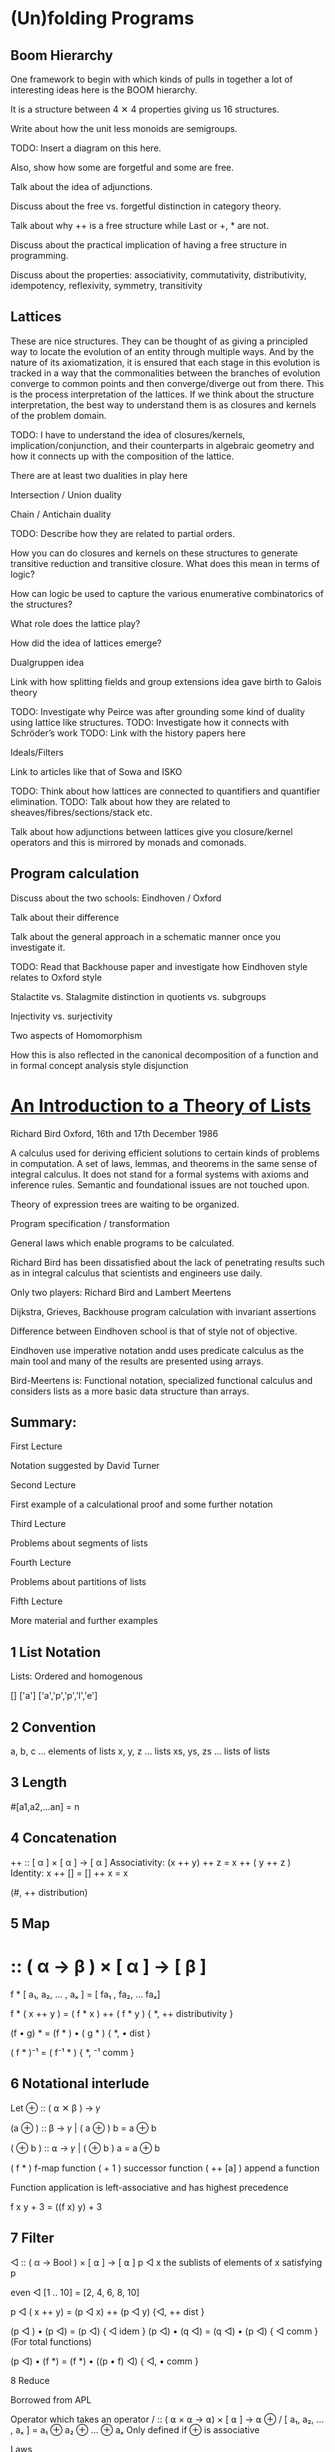 * (Un)folding Programs

** Boom Hierarchy

One framework to begin with which kinds of pulls in together a lot of interesting ideas here is the BOOM hierarchy.

It is a structure between 4 ✕ 4 properties giving us 16 structures.

Write about how the unit less monoids are semigroups.

TODO: Insert a diagram on this here.

Also, show how some are forgetful and some are free.

Talk about the idea of adjunctions.

Discuss about the free vs. forgetful distinction in category theory.

Talk about why ++ is a free structure while Last or +, * are not.

Discuss about the practical implication of having a free structure in programming.

Discuss about the properties: associativity, commutativity, distributivity, idempotency, reflexivity, symmetry, transitivity

** Lattices

These are nice structures. They can be thought of as giving a principled way to locate the evolution of an entity through multiple ways. And by the nature of its axiomatization, it is ensured that each stage in this evolution is tracked in a way that the commonalities between the branches of evolution converge to common points and then converge/diverge out from there. This is the process interpretation of the lattices. If we think about the structure interpretation, the best way to understand them is as closures and kernels of the problem domain.

TODO: I have to understand the idea of closures/kernels, implication/conjunction, and their counterparts in algebraic geometry and how it connects up with the composition of the lattice.

There are at least two dualities in play here

Intersection / Union duality

Chain / Antichain duality

TODO: Describe how they are related to partial orders.

How you can do closures and kernels on these structures to generate transitive reduction and transitive closure. What does this mean in terms of logic?

How can logic be used to capture the various enumerative combinatorics of the structures?

What role does the lattice play?

How did the idea of lattices emerge?

Dualgruppen idea

Link with how splitting fields and group extensions idea gave birth to Galois theory

TODO: Investigate why Peirce was after grounding some kind of duality using lattice like structures.
TODO: Investigate how it connects with Schröder’s work
TODO: Link with the history papers here

Ideals/Filters

Link to articles like that of Sowa and ISKO

TODO: Think about how lattices are connected to quantifiers and quantifier elimination.
TODO: Talk about how they are related to sheaves/fibres/sections/stack etc.

Talk about how adjunctions between lattices give you closure/kernel operators and this is mirrored by monads and comonads.

** Program calculation

Discuss about the two schools: Eindhoven / Oxford

Talk about their difference

Talk about the general approach in a schematic manner once you investigate it.

TODO: Read that Backhouse paper and investigate how Eindhoven style relates to Oxford style

Stalactite vs. Stalagmite distinction in quotients vs. subgroups

Injectivity vs. surjectivity

Two aspects of Homomorphism

How this is also reflected in the canonical decomposition of a function and in formal concept analysis style disjunction

* [[http://podcasts.ox.ac.uk/introduction-theory-lists][An Introduction to a Theory of Lists]]

Richard Bird
Oxford, 16th and 17th December 1986

A calculus used for deriving efficient solutions to certain kinds of problems in computation.
A set of laws, lemmas, and theorems in the same sense of integral calculus.
It does not stand for a formal systems with axioms and inference rules.
Semantic and foundational issues are not touched upon.

Theory of expression trees are waiting to be organized.

Program specification / transformation

General laws which enable programs to be calculated.

Richard Bird has been dissatisfied about the lack of penetrating results such as in integral calculus that scientists and engineers use daily.

Only two players: Richard Bird and Lambert Meertens

Dijkstra, Grieves, Backhouse program calculation with invariant assertions

Difference between Eindhoven school is that of style not of objective.

Eindhoven use imperative notation andd uses predicate calculus as the main tool and
many of the results are presented using arrays.

Bird-Meertens is: Functional notation, specialized functional calculus and considers lists as a more basic data structure than arrays.

** Summary:

First Lecture

Notation suggested by David Turner

Second Lecture

First example of a calculational proof and some further notation

Third Lecture

Problems about segments of lists

Fourth Lecture

Problems about partitions of lists

Fifth Lecture

More material and further examples

** 1 List Notation

Lists: Ordered and homogenous

[]
['a']
['a','p','p','l','e']

** 2 Convention

a, b, c … elements of lists
x, y, z … lists
xs, ys, zs … lists of lists

** 3 Length

# :: [ α ] -> Num
#[a1,a2,…an] = n

** 4 Concatenation

++ :: [ α ] × [ α ] → [ α ]
Associativity: (x ++ y) ++ z = x ++ ( y ++ z )
Identity: x ++ [] = [] ++ x = x

# (x ++ y) = # x + # y
(#, ++ distribution)

** 5 Map
* :: ( α → β ) × [ α ] → [ β ]

f * [ a₁, a₂, … , aₓ ] = [ fa₁ , fa₂, … faₓ]

f * ( x ++ y ) = ( f * x ) ++ ( f * y )
{ *, ++ distributivity }

(f • g) * = (f * ) • ( g * )
{ *, • dist }

( f * )⁻¹ = ( f⁻¹ * )
{ *, ⁻¹ comm }

** 6 Notational interlude

Let ⊕ :: ( ⍺ ✕ β ) → 𝛾

(a ⊕ ) :: β → 𝛾 | ( a ⊕ ) b = a ⊕ b

( ⊕ b ) :: ⍺ → 𝛾 | ( ⊕ b ) a = a ⊕ b

( f * ) f-map function
( + 1 ) successor function
( ++ [a] ) append a function

Function application is left-associative and has highest precedence

f x y + 3 = ((f x) y) + 3

** 7 Filter

◁ :: ( α → Bool ) × [ ⍺ ] → [ ⍺ ]
p ◁ x the sublists of elements of x satisfying p

even ◁ [1 .. 10] = [2, 4, 6, 8, 10]

p ◁ ( x ++ y) = (p ◁ x) ++ (p ◁ y)
{◁, ++ dist }

(p ◁ ) • (p ◁) = (p ◁)
{ ◁ idem }
(p ◁) • (q ◁) = (q ◁) • (p ◁)
{ ◁ comm } (For total functions)

(p ◁) • (f *) = (f *) • ((p • f) ◁)
{ ◁, • comm }

8 Reduce

Borrowed from APL

Operator which takes an operator
/ :: ( ⍺ × ⍺ → ⍺) × [ ⍺ ] → ⍺
⊕ / [ a₁, a₂, … , aₓ ] = a₁ ⊕ a₂ ⊕ … ⊕ aₓ
Only defined if ⊕ is associative

Laws

⊕ / [ a ]  = a { / singletons }
⊕ / (x ++ y) = (⊕ / x) ⊕ (⊕ / y) { / dist }

If ⊕ has an identity element e, then
⊕ / [] = e
otherwise,
⊕ / [] is not defined

⊕ / y = ⊕ / ( [] ++ y ) = (⊕ / [] ) ⊕ (⊕ / y) = e ⊕ (⊕/y)

9 Examples

sum = + /
product = × /

n! = x / [1 .. n]

flatten = ++ /

flatten [[1, 2], [], [2, 3]] = [1, 2, 2, 3]

min = ↓ /
max = ↑ /

head = << /
last = >> /

all p = (˄ / ) • (p •)
some p = (˅ / ) • (p •)

10 Promotion Lemmas

Generalize the distribution laws of map, filter, reduce

(f *) • (++ /) = (++ /) • ((f *) *)
{ * promotion }

fmap to a flatten list is the same as flatten map of f map map.

f*(++ / [ x₁, x₂, … , xₓ ] = f*(x₁ ++ x₂ ++ … ++ xₓ)
= (f*x₁) ++ f(x₂) ++ … ++ f(xₓ)
= ++ / [f*x₁, f(x₂), … , f(xₓ) ]
= ++ / (f*)* [ x₁, x₂, … , xₓ ]

Rather than flattening
Promote the map into each component list and then flatten the result

( p ◁ ) • (++ /) = (++ /) • ( p ◁ * )
{ ◁ promotion }

( ⊕ ◁ ) • (++ /) = (⊕ /) • ( ⊕ / * )
{ ⊕ promotion }

11 Homomorphisms

A function that preserves the properties of associativity and identity e.

h [] = e
h (x ++ y) = h x ⊕ h y

Equivalently, if h • ( ++ / ) = (⊕ / ) • (h *)

12 Homomorphism Lemma

h is a homomorphism iff
h = (⊕ / ) • (f *) for some ⊕ and f.

Proof

Suppose h = (⊕ / ) • (f *)
Then h • (++ /) = (⊕ / ) • (f *) • ( ++ / )
{ hypothesis }
= (⊕ / ) • (++ /) • ( (f *) * )
{ *-promotion }
= (⊕ / ) • (+(⊕ / ) *) • ( (f *) * )
{ /-promotion }
= (⊕ / ) • (+(⊕ / ) *) • ( (f *) * )
{ *, • dist }
= (⊕ / ) • (h *)
{ hypothesis }

Second, define □ a = [a]

so (++ /) • (□ *) = id

Now h = h • (++ /) • ( □ * )
{ definition of □ }
= (⊕ /) • (h *) • (□ *)
{ h is a homomorphism}
= (⊕ /) • (f *)
{ *, • dist }

where f = h • □
Hence h = (⊕ /) • (f *)
for suitable ⊕ and f.

** 13 Examples of homomorphisms

Filter is a homomorphism
(p ◁) = (++ /) • (f_p *)
where f_p a = [a] if p a
= [] otherwise

# = (+ /) • (K_1 *) where K_a b = a
K is the K combinator for combinatory calculus

sort = (merge /) • (□ *)

reverse = (++~ /) • (□ *)
where a ⊕~ b = b ⊕ a

** 14 Lemma

a ⊕ b = h(h⁻¹ a ++ h⁻¹ b)

Then h (x ++ y) = h x ⊕ h y

Try and solve a problem by looking for a homomorphism

** 15 Text Processing

Text = [ Char ]
Line = [ Char \ { NL } ]

unlines :: [Line]⁺ → Text
unlines = ⊕ /
x ⊕ y = x ++ [ NL ] ++ y

lines is an injective function

lines :: Text → [ Line ]
lines • unlines = id

Problem: give a constructive definition of lines

Since line is an injective function (intuitively at least)

lines = (⊗ / ) • (f *)

Direct calculation yields:

f a = [[], []] if a = NL
= [[a]], otherwise

(xs ++ [x]) ⊗ ([y] ++ ys) = xs ++ [x ++ y] ++ ys

** 16 More text-processing

Word = [ Char \ { SP, NL ]⁺
Para = [ Line⁺ ]⁺

unwords :: [ Word ]⁺ → Line
unwords = ⊕SP /
x ⊕sp y = x ++ [ SP ] ++ y

words :: Line → [ Word ]
words = (( ≠ [] ) ◁ ) • ( ⊗ / ) • (f_SP * )

unparas :: [ Para ]⁺ → [ Lines ]
unparas = ⊕[] /
x ⊕[] y = x ++ [ [] ] ++ y

paras :: [ Line ] → [ Para ]
paras = (( ≠ [] ) ◁ ) • ( ⊗ / ) • (f_[] * )

** 17 Examples of use

countlines = # • lines

countwords = # • (++ / ) • (words * ) • lines

countparas = # • paras • lines

normalise :: Text → Text
normalize = unparse • parse

parse = ( ( words * ) * ) • paras • lines
unparse = unlines • unparas • ( ( unwords *  ) * )

Unparse is correct because

( f • g )⁻¹ = g⁻¹ • f⁻¹
(f *)⁻¹ = (f⁻¹ *)

** 20 Directed Reduction

←/- right-reduce
-/→ left-reduce

(⊕ ←/-)[ a₁, a₂, … , aₓ ] = a₁ ⊕( a₂ ⊕ … (aₓ⊕e))
The ⊕ need not be associative and doesn’t need to have a unit

←/- :: (( ⍺ × β → β ) × β ) → [ ⍺ ] → β
-/→ :: (( β × ⍺ → β) × β ) → [ ⍺ ] → β

(⊕ -/→)[ a₁, a₂, … , aₓ ] = (((e⊕a₁)⊕ a₂) ⊕ … aₓ)

Why do we need more reductions? Because they are implementations of the fold function and are closer to what can be achieved by machines.

(f * ) (⊕ ←/- [])  where a ⊕ x = [ f a ] ++ x

** 21 Duality Lemma

(⊕ -/→) = (⊕~ ←/-) • reverse

Example: fact n = x / [ 1 … n ]
fact n = ( × -/→ 1 ) [1 … n] "going up"

fact n = (× ←/- 1) [ 1 … n ]
= ( ×~ -/→ 1) [n, n-1 … 1]
= (× -/→ 1) [n, n-1, … 1]
"going down"

** 22 Specialization Lemma

Every homomorphism can be written as a left-reduction, or as a right reduction.

( ⊙ / ) • ( f * ) = (⊕ ←/- e) = (⊗ -/→ e)
where
a ⊕ b = f a ⊙ b
a ⊗ b = a ⊙ f b

and e is the identity element of ⊙.

** 22.5 Cons

(:) :: ⍺ × [ ⍺ ] → [ ⍺ ]
a : x = [ a ] ++ x
x ++ y = (: ←/- y ) x

Either : or ++ can be taken as primitive, but unlike ++, every list can be expressed/constructed in terms of [] and : in exactly one way.

Cons has a canonical form, ++ has many ways in which the same thing can be expressed.

** 23 Recursive characterisation

(⊕ ←/- e) [] = e

(⊕ ←/- e) ( [a] ++ x ) = a ⊕ (⊕ ←/- e) x

We can say f = (⊕ ←/- e) is the solution of:

f [] = e
f([a] ++ x) = a ⊕ fx

Progress of computation is recursive.

Similarly,

(⊕ -/→ e)[] = e
(⊕ -/→ e)(x ++ [a] ) = (⊕ -/→ e) x ⊕ a

But also
(⊕ -/→ e) [] = e
(⊕ -/→ e)([a] ++ x) = (⊕ -/→ (e ⊕ a) ) x

So f = (⊕ -/→ e)(⊕ -/→ e) is the solution of
f x = g e x
g e [] = e
g e([a] ++ x) = g(e ⊕ a) x

So left reductions have the advantage that they give an iterative notion of programming. They are immediately expressing in terms of imperative notions:

y := (⊕ -/→ e) x ⟹ y := e;
                    for a ← x
                    do y := y ⊕ a

** 24 Efficiency Consideration

In a functional programming language ←/- can be more time-efficient than -/→.
←/- can be more space-efficient than -/→.

Recall a << b = a and a >> b = b
(<< ←/- e)[1, 2, 3]

(⊕ ←/- e)([a] ++ x) = a ⊕ (⊕ ←/- e) x
(⊕ -/→ e)([a] ++ x) = (⊕ -/→ (e ⊕ a)) x

(<< ←/- e)[1, 2, 3]
= 1 << (<< ←/- e)[2, 3] (←/- .2)
= 1 (<<.1)
This can terminate after one step

(>> -/→ e)[3, 2, 1]
= (>> -/→ (e >> 3))[2, 1] (-/→ .2)
= (>> -/→ 3)[2, 1] (>>.1)
= (>> -/→ (3 >> 2))[1] (-/→ .2)
= (>> -/→ 2)[1] (>>.1)
= (>> -/→ ( 2 >> 1))[] (-/→ .2)
= (>> -/→ 1)[] (>>.1)
= 1 (-/→ .1)

Whole of the list must be traversed


(+ ←/- 0)[1, 2, 3]
= 1 + (+ ←/- 0)[2, 3]
= 1 + (2 + (+ ←/- 0)[3])
= 1 + (2 + (3 + (+ ←/- 0)[])
= 1 + (2 + (3 + 0))
= 6

Linear space. Same size as the list that we started with.

(+ -/→ 0)[1, 2, 3]
= (+ -/→ (0 + 1))[2, 3]
{ We can evaluate the answer now reducing the size of the list }
= (+ -/→ 1)[2, 3]
= (+ -/→ (1 + 2))[3]
= (+ -/→ 3)[3]
= (+ -/→ (3 + 3))[]
= (+ -/→ 6)[]
= 6
Constant space

Conclusion

Use (⊕ -/→ e) when ⊕ is strict in the sense that it requires the evaluation of both arguments to return the result. Eg: + × ↑ ↓

Use (⊕ ←/- e) when ⊕⊕ is non-strict that is it does not always demand the complete evaluation of both left and right arguments to return the result.

e.g. and or <<
